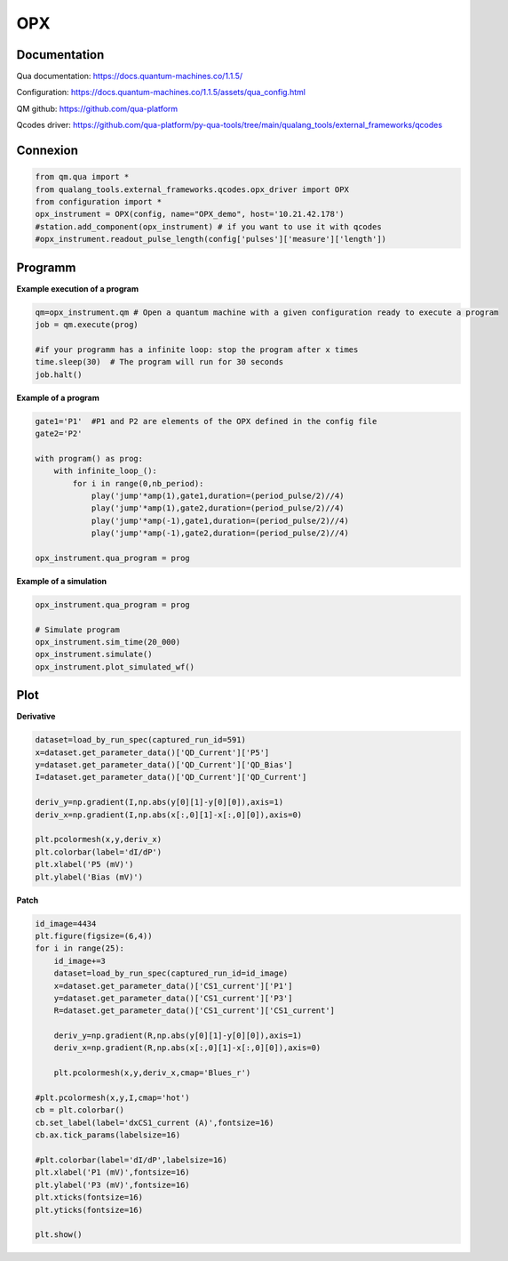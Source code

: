 OPX
=====

.. _installation:


Documentation
------------

Qua documentation: https://docs.quantum-machines.co/1.1.5/

Configuration: https://docs.quantum-machines.co/1.1.5/assets/qua_config.html

QM github: https://github.com/qua-platform

Qcodes driver: https://github.com/qua-platform/py-qua-tools/tree/main/qualang_tools/external_frameworks/qcodes


Connexion
------------

.. code-block:: python

   from qm.qua import *
   from qualang_tools.external_frameworks.qcodes.opx_driver import OPX
   from configuration import *
   opx_instrument = OPX(config, name="OPX_demo", host='10.21.42.178')
   #station.add_component(opx_instrument) # if you want to use it with qcodes
   #opx_instrument.readout_pulse_length(config['pulses']['measure']['length']) 

Programm
------------
**Example execution of a program**

.. code-block:: python  

   qm=opx_instrument.qm # Open a quantum machine with a given configuration ready to execute a program
   job = qm.execute(prog)

   #if your programm has a infinite loop: stop the program after x times
   time.sleep(30)  # The program will run for 30 seconds
   job.halt()

**Example of a program**

.. code-block:: python 

      gate1='P1'  #P1 and P2 are elements of the OPX defined in the config file 
      gate2='P2'
      
      with program() as prog:
          with infinite_loop_():
              for i in range(0,nb_period):
                  play('jump'*amp(1),gate1,duration=(period_pulse/2)//4)
                  play('jump'*amp(1),gate2,duration=(period_pulse/2)//4)
                  play('jump'*amp(-1),gate1,duration=(period_pulse/2)//4)
                  play('jump'*amp(-1),gate2,duration=(period_pulse/2)//4)

      opx_instrument.qua_program = prog

**Example of a simulation**

.. code-block:: python 

   opx_instrument.qua_program = prog

   # Simulate program
   opx_instrument.sim_time(20_000)
   opx_instrument.simulate()
   opx_instrument.plot_simulated_wf()

      
Plot
----------------

**Derivative**

.. code-block:: python

   dataset=load_by_run_spec(captured_run_id=591)
   x=dataset.get_parameter_data()['QD_Current']['P5']
   y=dataset.get_parameter_data()['QD_Current']['QD_Bias']
   I=dataset.get_parameter_data()['QD_Current']['QD_Current']
   
   deriv_y=np.gradient(I,np.abs(y[0][1]-y[0][0]),axis=1)
   deriv_x=np.gradient(I,np.abs(x[:,0][1]-x[:,0][0]),axis=0)
   
   plt.pcolormesh(x,y,deriv_x)
   plt.colorbar(label='dI/dP')
   plt.xlabel('P5 (mV)')
   plt.ylabel('Bias (mV)')
      

**Patch**

.. code-block:: python

   id_image=4434
   plt.figure(figsize=(6,4))
   for i in range(25):
       id_image+=3
       dataset=load_by_run_spec(captured_run_id=id_image)
       x=dataset.get_parameter_data()['CS1_current']['P1']
       y=dataset.get_parameter_data()['CS1_current']['P3']
       R=dataset.get_parameter_data()['CS1_current']['CS1_current']
   
       deriv_y=np.gradient(R,np.abs(y[0][1]-y[0][0]),axis=1)
       deriv_x=np.gradient(R,np.abs(x[:,0][1]-x[:,0][0]),axis=0)
   
       plt.pcolormesh(x,y,deriv_x,cmap='Blues_r')   
   
   #plt.pcolormesh(x,y,I,cmap='hot')
   cb = plt.colorbar()
   cb.set_label(label='dxCS1_current (A)',fontsize=16)
   cb.ax.tick_params(labelsize=16)
   
   #plt.colorbar(label='dI/dP',labelsize=16)
   plt.xlabel('P1 (mV)',fontsize=16)
   plt.ylabel('P3 (mV)',fontsize=16)
   plt.xticks(fontsize=16)
   plt.yticks(fontsize=16)

   plt.show()



   

  
      
